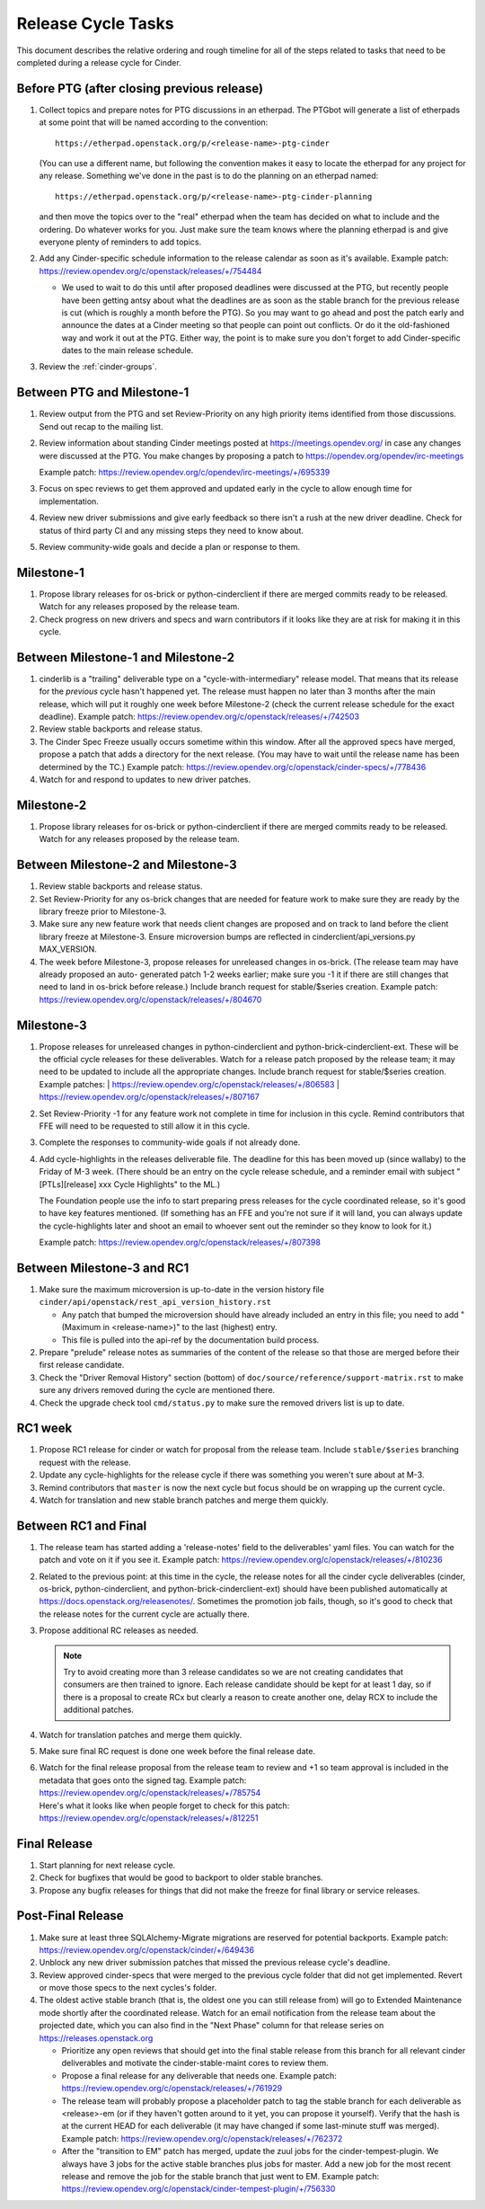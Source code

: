 ===================
Release Cycle Tasks
===================

This document describes the relative ordering and rough timeline for
all of the steps related to tasks that need to be completed during a
release cycle for Cinder.

Before PTG (after closing previous release)
===========================================

#. Collect topics and prepare notes for PTG discussions in an etherpad.
   The PTGbot will generate a list of etherpads at some point that will
   be named according to the convention::

     https://etherpad.openstack.org/p/<release-name>-ptg-cinder

   (You can use a different name, but following the convention makes it
   easy to locate the etherpad for any project for any release.  Something
   we've done in the past is to do the planning on an etherpad named::

     https://etherpad.openstack.org/p/<release-name>-ptg-cinder-planning

   and then move the topics over to the "real" etherpad when the team has
   decided on what to include and the ordering.  Do whatever works for
   you.  Just make sure the team knows where the planning etherpad is and
   give everyone plenty of reminders to add topics.

#. Add any Cinder-specific schedule information to the release calendar
   as soon as it's available.  Example patch:
   https://review.opendev.org/c/openstack/releases/+/754484

   * We used to wait to do this until after proposed deadlines were discussed
     at the PTG, but recently people have been getting antsy about what the
     deadlines are as soon as the stable branch for the previous release is cut
     (which is roughly a month before the PTG).  So you may want to go ahead
     and post the patch early and announce the dates at a Cinder meeting so
     that people can point out conflicts.  Or do it the old-fashioned way
     and work it out at the PTG.  Either way, the point is to make sure you
     don't forget to add Cinder-specific dates to the main release schedule.

#. Review the :ref:`cinder-groups`.

Between PTG and Milestone-1
===========================

#. Review output from the PTG and set Review-Priority on any high
   priority items identified from those discussions. Send out recap to
   the mailing list.

#. Review information about standing Cinder meetings posted at
   https://meetings.opendev.org/ in case any changes were discussed
   at the PTG.  You make changes by proposing a patch to
   https://opendev.org/opendev/irc-meetings

   Example patch: https://review.opendev.org/c/opendev/irc-meetings/+/695339

#. Focus on spec reviews to get them approved and updated early in
   the cycle to allow enough time for implementation.

#. Review new driver submissions and give early feedback so there isn't
   a rush at the new driver deadline. Check for status of third party CI
   and any missing steps they need to know about.

#. Review community-wide goals and decide a plan or response to
   them.

Milestone-1
===========

#. Propose library releases for os-brick or python-cinderclient if there
   are merged commits ready to be released. Watch for any releases
   proposed by the release team.

#. Check progress on new drivers and specs and warn contributors if
   it looks like they are at risk for making it in this cycle.

Between Milestone-1 and Milestone-2
===================================

#. cinderlib is a "trailing" deliverable type on a "cycle-with-intermediary"
   release model.  That means that its release for the *previous* cycle hasn't
   happened yet.  The release must happen no later than 3 months after the
   main release, which will put it roughly one week before Milestone-2 (check
   the current release schedule for the exact deadline).  Example patch:
   https://review.opendev.org/c/openstack/releases/+/742503

#. Review stable backports and release status.

#. The Cinder Spec Freeze usually occurs sometime within this window.
   After all the approved specs have merged, propose a patch that adds
   a directory for the next release.  (You may have to wait until the release
   name has been determined by the TC.)  Example patch:
   https://review.opendev.org/c/openstack/cinder-specs/+/778436

#. Watch for and respond to updates to new driver patches.

Milestone-2
===========

#. Propose library releases for os-brick or python-cinderclient if there
   are merged commits ready to be released. Watch for any releases
   proposed by the release team.

Between Milestone-2 and Milestone-3
===================================

#. Review stable backports and release status.

#. Set Review-Priority for any os-brick changes that are needed for
   feature work to make sure they are ready by the library freeze prior
   to Milestone-3.

#. Make sure any new feature work that needs client changes are proposed
   and on track to land before the client library freeze at Milestone-3. Ensure
   microversion bumps are reflected in cinderclient/api_versions.py
   MAX_VERSION.

#. The week before Milestone-3, propose releases for unreleased changes
   in os-brick. (The release team may have already proposed an auto-
   generated patch 1-2 weeks earlier; make sure you -1 it if there are
   still changes that need to land in os-brick before release.)  Include
   branch request for stable/$series creation.  Example patch:
   https://review.opendev.org/c/openstack/releases/+/804670

Milestone-3
===========

#. Propose releases for unreleased changes in python-cinderclient and
   python-brick-cinderclient-ext. These will be the official cycle
   releases for these deliverables.  Watch for a release patch proposed
   by the release team; it may need to be updated to include all the
   appropriate changes. Include branch request for stable/$series creation.
   Example patches:
   | https://review.opendev.org/c/openstack/releases/+/806583
   | https://review.opendev.org/c/openstack/releases/+/807167

#. Set Review-Priority -1 for any feature work not complete in time for
   inclusion in this cycle. Remind contributors that FFE will need to be
   requested to still allow it in this cycle.

#. Complete the responses to community-wide goals if not already done.

#. Add cycle-highlights in the releases deliverable file.  The deadline for
   this has been moved up (since wallaby) to the Friday of M-3 week.  (There
   should be an entry on the cycle release schedule, and a reminder email with
   subject "[PTLs][release] xxx Cycle Highlights" to the ML.)

   The Foundation people use the info to start preparing press releases for the
   cycle coordinated release, so it's good to have key features mentioned.  (If
   something has an FFE and you're not sure if it will land, you can always
   update the cycle-highlights later and shoot an email to whoever sent out the
   reminder so they know to look for it.)

   Example patch:
   https://review.opendev.org/c/openstack/releases/+/807398

Between Milestone-3 and RC1
===========================

#. Make sure the maximum microversion is up-to-date in the version history
   file ``cinder/api/openstack/rest_api_version_history.rst``

   * Any patch that bumped the microversion should have already
     included an entry in this file; you need to add "(Maximum in
     <release-name>)" to the last (highest) entry.
   * This file is pulled into the api-ref by the documentation build
     process.

#. Prepare "prelude" release notes as
   summaries of the content of the release so that those are merged
   before their first release candidate.

#. Check the "Driver Removal History" section (bottom) of
   ``doc/source/reference/support-matrix.rst`` to make sure any drivers
   removed during the cycle are mentioned there.

#. Check the upgrade check tool ``cmd/status.py`` to make sure the
   removed drivers list is up to date.

RC1 week
========

#. Propose RC1 release for cinder or watch for proposal from the release team.
   Include ``stable/$series`` branching request with the release.

#. Update any cycle-highlights for the release cycle if there was something
   you weren't sure about at M-3.

#. Remind contributors that ``master`` is now the next cycle but focus should
   be on wrapping up the current cycle.

#. Watch for translation and new stable branch patches and merge them quickly.

Between RC1 and Final
=====================

#. The release team has started adding a 'release-notes' field to the
   deliverables' yaml files.  You can watch for the patch and vote on it if you
   see it.  Example patch:
   https://review.opendev.org/c/openstack/releases/+/810236

#. Related to the previous point: at this time in the cycle, the release
   notes for all the cinder cycle deliverables (cinder, os-brick,
   python-cinderclient, and python-brick-cinderclient-ext) should
   have been published automatically at
   https://docs.openstack.org/releasenotes/.  Sometimes the promotion job
   fails, though, so it's good to check that the release notes for the
   current cycle are actually there.

#. Propose additional RC releases as needed.

   .. note::

     Try to avoid creating more than 3 release candidates so we are not
     creating candidates that consumers are then trained to ignore. Each
     release candidate should be kept for at least 1 day, so if there is a
     proposal to create RCx but clearly a reason to create another one,
     delay RCX to include the additional patches.

#. Watch for translation patches and merge them quickly.

#. Make sure final RC request is done one week before the final release date.

#. | Watch for the final release proposal from the release team to review and
     +1 so team approval is included in the metadata that goes onto the signed
     tag.
     Example patch: https://review.opendev.org/c/openstack/releases/+/785754
   | Here's what it looks like when people forget to check for this patch:
     https://review.opendev.org/c/openstack/releases/+/812251

Final Release
=============

#. Start planning for next release cycle.

#. Check for bugfixes that would be good to backport to older stable branches.

#. Propose any bugfix releases for things that did not make the freeze for
   final library or service releases.

Post-Final Release
==================

#. Make sure at least three SQLAlchemy-Migrate migrations are reserved
   for potential backports.  Example patch:
   https://review.opendev.org/c/openstack/cinder/+/649436

#. Unblock any new driver submission patches that missed the previous
   release cycle's deadline.

#. Review approved cinder-specs that were merged to the previous cycle
   folder that did not get implemented. Revert or move those specs to the
   next cycles's folder.

#. The oldest active stable branch (that is, the oldest one you can still
   release from) will go to Extended Maintenance mode shortly after the
   coordinated release.  Watch for an email notification from the release
   team about the projected date, which you can also find in the "Next
   Phase" column for that release series on https://releases.openstack.org

   * Prioritize any open reviews that should get into the final stable
     release from this branch for all relevant cinder deliverables and
     motivate the cinder-stable-maint cores to review them.

   * Propose a final release for any deliverable that needs one.  Example
     patch: https://review.opendev.org/c/openstack/releases/+/761929

   * The release team will probably propose a placeholder patch to tag
     the stable branch for each deliverable as <release>-em (or if they
     haven't gotten around to it yet, you can propose it yourself).
     Verify that the hash is at the current HEAD for each deliverable
     (it may have changed if some last-minute stuff was merged).
     Example patch: https://review.opendev.org/c/openstack/releases/+/762372

   * After the "transition to EM" patch has merged, update the zuul jobs
     for the cinder-tempest-plugin.  We always have 3 jobs for the active
     stable branches plus jobs for master.  Add a new job for the most
     recent release and remove the job for the stable branch that just
     went to EM.  Example patch:
     https://review.opendev.org/c/openstack/cinder-tempest-plugin/+/756330
